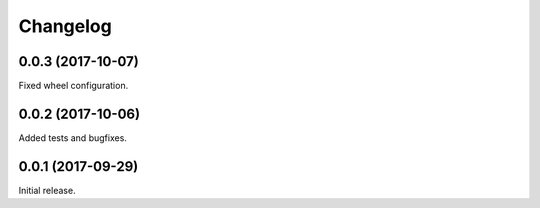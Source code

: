 Changelog
---------

0.0.3 (2017-10-07)
~~~~~~~~~~~~~~~~~~

Fixed wheel configuration.

0.0.2 (2017-10-06)
~~~~~~~~~~~~~~~~~~

Added tests and bugfixes.

0.0.1 (2017-09-29)
~~~~~~~~~~~~~~~~~~

Initial release.
